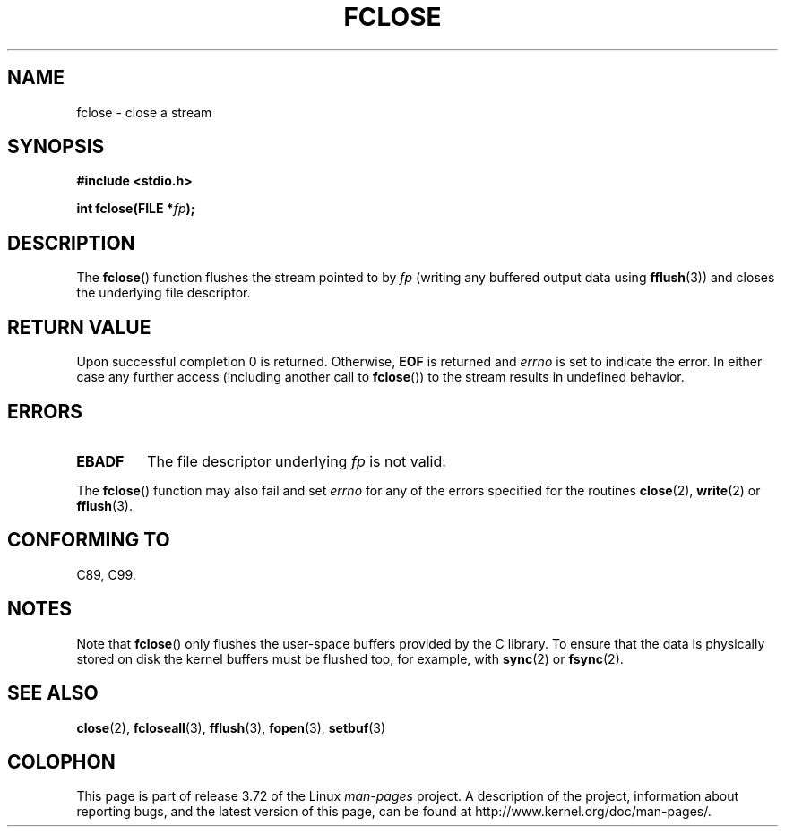 .\" Copyright (c) 1990, 1991 The Regents of the University of California.
.\" All rights reserved.
.\"
.\" This code is derived from software contributed to Berkeley by
.\" Chris Torek and the American National Standards Committee X3,
.\" on Information Processing Systems.
.\"
.\" %%%LICENSE_START(BSD_4_CLAUSE_UCB)
.\" Redistribution and use in source and binary forms, with or without
.\" modification, are permitted provided that the following conditions
.\" are met:
.\" 1. Redistributions of source code must retain the above copyright
.\"    notice, this list of conditions and the following disclaimer.
.\" 2. Redistributions in binary form must reproduce the above copyright
.\"    notice, this list of conditions and the following disclaimer in the
.\"    documentation and/or other materials provided with the distribution.
.\" 3. All advertising materials mentioning features or use of this software
.\"    must display the following acknowledgement:
.\"	This product includes software developed by the University of
.\"	California, Berkeley and its contributors.
.\" 4. Neither the name of the University nor the names of its contributors
.\"    may be used to endorse or promote products derived from this software
.\"    without specific prior written permission.
.\"
.\" THIS SOFTWARE IS PROVIDED BY THE REGENTS AND CONTRIBUTORS ``AS IS'' AND
.\" ANY EXPRESS OR IMPLIED WARRANTIES, INCLUDING, BUT NOT LIMITED TO, THE
.\" IMPLIED WARRANTIES OF MERCHANTABILITY AND FITNESS FOR A PARTICULAR PURPOSE
.\" ARE DISCLAIMED.  IN NO EVENT SHALL THE REGENTS OR CONTRIBUTORS BE LIABLE
.\" FOR ANY DIRECT, INDIRECT, INCIDENTAL, SPECIAL, EXEMPLARY, OR CONSEQUENTIAL
.\" DAMAGES (INCLUDING, BUT NOT LIMITED TO, PROCUREMENT OF SUBSTITUTE GOODS
.\" OR SERVICES; LOSS OF USE, DATA, OR PROFITS; OR BUSINESS INTERRUPTION)
.\" HOWEVER CAUSED AND ON ANY THEORY OF LIABILITY, WHETHER IN CONTRACT, STRICT
.\" LIABILITY, OR TORT (INCLUDING NEGLIGENCE OR OTHERWISE) ARISING IN ANY WAY
.\" OUT OF THE USE OF THIS SOFTWARE, EVEN IF ADVISED OF THE POSSIBILITY OF
.\" SUCH DAMAGE.
.\" %%%LICENSE_END
.\"
.\"     @(#)fclose.3	6.7 (Berkeley) 6/29/91
.\"
.\" Converted for Linux, Mon Nov 29 15:19:14 1993, faith@cs.unc.edu
.\"
.\" Modified 2000-07-22 by Nicolás Lichtmaier <nick@debian.org>
.\"
.TH FCLOSE 3  2009-02-23 "GNU" "Linux Programmer's Manual"
.SH NAME
fclose \- close a stream
.SH SYNOPSIS
.B #include <stdio.h>
.sp
.BI "int fclose(FILE *" fp );
.SH DESCRIPTION
The
.BR fclose ()
function flushes the stream pointed to by
.I fp
(writing any buffered output data using
.BR fflush (3))
and closes the underlying file descriptor.
.SH RETURN VALUE
Upon successful completion 0 is returned.
Otherwise,
.B EOF
is returned and
.I errno
is set to indicate the error.
In either case any further access
(including another call to
.BR fclose ())
to the stream results in undefined behavior.
.SH ERRORS
.TP
.B EBADF
The file descriptor underlying
.I fp
is not valid.
.\"  This error cannot occur unless you are mixing ANSI C stdio operations and
.\"  low-level file operations on the same stream. If you do get this error,
.\"  you must have closed the stream's low-level file descriptor using
.\"  something like close(fileno(fp)).
.PP
The
.BR fclose ()
function may also fail and set
.I errno
for any of the errors specified for the routines
.BR close (2),
.BR write (2)
or
.BR fflush (3).
.SH CONFORMING TO
C89, C99.
.SH NOTES
Note that
.BR fclose ()
only flushes the user-space buffers provided by the
C library.
To ensure that the data is physically stored
on disk the kernel buffers must be flushed too, for example, with
.BR sync (2)
or
.BR fsync (2).
.SH SEE ALSO
.BR close (2),
.BR fcloseall (3),
.BR fflush (3),
.BR fopen (3),
.BR setbuf (3)
.SH COLOPHON
This page is part of release 3.72 of the Linux
.I man-pages
project.
A description of the project,
information about reporting bugs,
and the latest version of this page,
can be found at
\%http://www.kernel.org/doc/man\-pages/.
